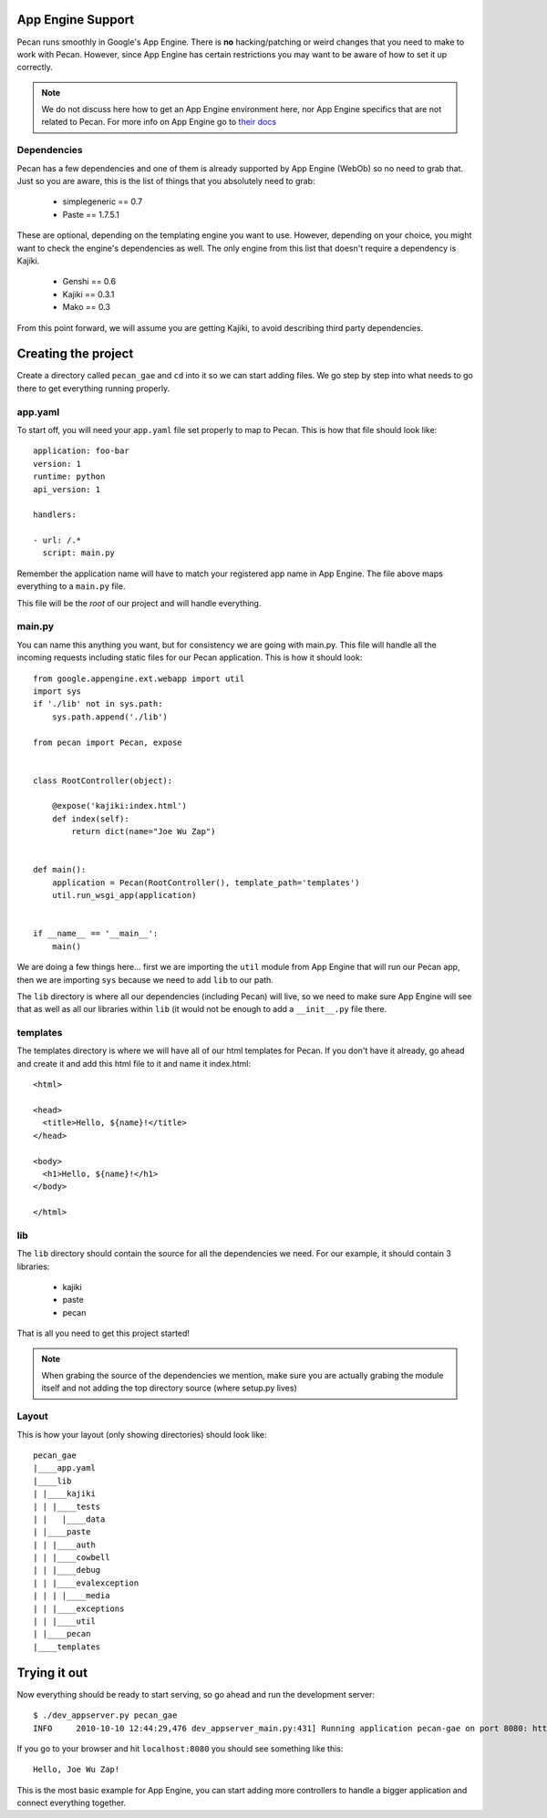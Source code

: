 .. _app_engine:

App Engine Support
=========================

Pecan runs smoothly in Google's App Engine. There is **no** hacking/patching or weird 
changes that you need to make to work with Pecan. However, since App Engine has certain 
restrictions you may want to be aware of how to set it up correctly.

.. note::
    We do not discuss here how to get an App Engine environment here, nor App Engine 
    specifics that are not related to Pecan. For more info on App Engine go to 
    `their docs <http://code.google.com/appengine/docs/whatisgoogleappengine.html>`_


Dependencies
---------------
Pecan has a few dependencies and one of them is already supported by App Engine (WebOb)
so no need to grab that. Just so you are aware, this is the list of things that you absolutely need 
to grab:

 *  simplegeneric == 0.7
 *  Paste == 1.7.5.1

These are optional, depending on the templating engine you want to use. However, depending on your choice,
you might want to check the engine's dependencies as well. The only engine from this list that doesn't require 
a dependency is Kajiki.

 *  Genshi == 0.6
 *  Kajiki == 0.3.1
 *  Mako == 0.3
 
From this point forward, we will assume you are getting Kajiki, to avoid describing third party dependencies.


Creating the project
============================
Create a directory called ``pecan_gae`` and ``cd`` into it so we can start adding files. We go step by 
step into what needs to go there to get everything running properly.

app.yaml
------------

To start off, you will need your ``app.yaml`` file set properly to map to Pecan. This is how that file should look
like::

    application: foo-bar
    version: 1
    runtime: python
    api_version: 1

    handlers:

    - url: /.*
      script: main.py

Remember the application name will have to match your registered app name in App Engine. The file above maps 
everything to a ``main.py`` file.

This file will be the *root* of our project and will handle everything. 

main.py 
------------
You can name this anything you want, but for consistency we are going with main.py. This file will handle 
all the incoming requests including static files for our Pecan application. This is how it should look::

    from google.appengine.ext.webapp import util
    import sys
    if './lib' not in sys.path:
        sys.path.append('./lib')

    from pecan import Pecan, expose


    class RootController(object):

        @expose('kajiki:index.html')
        def index(self):
            return dict(name="Joe Wu Zap")


    def main():
        application = Pecan(RootController(), template_path='templates')
        util.run_wsgi_app(application)


    if __name__ == '__main__':
        main()

We are doing a few things here... first we are importing the ``util`` module from App Engine that will 
run our Pecan app, then we are importing ``sys`` because we need to add ``lib`` to our path.

The ``lib`` directory is where all our dependencies (including Pecan) will live, so we need to make sure
App Engine will see that as well as all our libraries within ``lib`` (it would not be enough to add a ``__init__.py``
file there.

templates
-----------
The templates directory is where we will have all of our html templates for Pecan. If you don't have it already, go ahead 
and create it and add this html file to it and name it index.html::

    <html>

    <head>
      <title>Hello, ${name}!</title>  
    </head>

    <body>
      <h1>Hello, ${name}!</h1>
    </body>

    </html>

lib
-----
The ``lib`` directory should contain the source for all the dependencies we need. For our example, it should
contain 3 libraries:

 * kajiki
 * paste 
 * pecan 

That is all you need to get this project started!

.. note::
    When grabing the source of the dependencies we mention, make sure you are actually grabing the module itself 
    and not adding the top directory source (where setup.py lives)

Layout
---------
This is how your layout (only showing directories) should look like::

    pecan_gae
    |____app.yaml
    |____lib
    | |____kajiki
    | | |____tests
    | |   |____data
    | |____paste
    | | |____auth
    | | |____cowbell
    | | |____debug
    | | |____evalexception
    | | | |____media
    | | |____exceptions
    | | |____util
    | |____pecan
    |____templates


Trying it out
=========================
Now everything should be ready to start serving, so go ahead and run the development server::

    $ ./dev_appserver.py pecan_gae 
    INFO     2010-10-10 12:44:29,476 dev_appserver_main.py:431] Running application pecan-gae on port 8080: http://localhost:8080
    

If you go to your browser and hit ``localhost:8080`` you should see something like this::

        Hello, Joe Wu Zap!

This is the most basic example for App Engine, you can start adding more controllers to handle a bigger 
application and connect everything together. 
